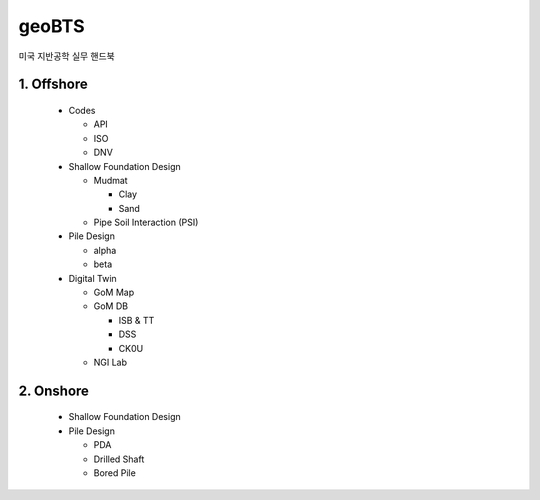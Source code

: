 geoBTS
=======================================

미국 지반공학 실무 핸드북


1. Offshore
---------

  - Codes

    - API
    - ISO
    - DNV

  - Shallow Foundation Design

    - Mudmat

      - Clay
      - Sand

    - Pipe Soil Interaction (PSI)
  
  - Pile Design

    - alpha
    - beta

  - Digital Twin 

    - GoM Map

    - GoM DB

      - ISB & TT
      - DSS
      - CK0U

    - NGI Lab



2. Onshore
---------

  - Shallow Foundation Design

  - Pile Design

    - PDA
    - Drilled Shaft
    - Bored Pile




